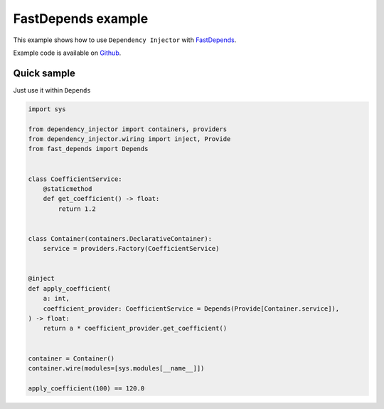 .. _fastdepends-example:

FastDepends example
===================

.. meta::
   :keywords: Python,Dependency Injection,FastDepends,Example
   :description: This example demonstrates a usage of the FastDepends and Dependency Injector.


This example shows how to use ``Dependency Injector`` with `FastDepends <https://github.com/Lancetnik/FastDepends>`_.

Example code is available on `Github <https://github.com/ets-labs/python-dependency-injector/tree/master/tests/unit/wiringfastdepends>`_.

Quick sample
------------

Just use it within ``Depends``

.. code-block:: python

    import sys

    from dependency_injector import containers, providers
    from dependency_injector.wiring import inject, Provide
    from fast_depends import Depends


    class CoefficientService:
        @staticmethod
        def get_coefficient() -> float:
            return 1.2


    class Container(containers.DeclarativeContainer):
        service = providers.Factory(CoefficientService)


    @inject
    def apply_coefficient(
        a: int,
        coefficient_provider: CoefficientService = Depends(Provide[Container.service]),
    ) -> float:
        return a * coefficient_provider.get_coefficient()


    container = Container()
    container.wire(modules=[sys.modules[__name__]])

    apply_coefficient(100) == 120.0
